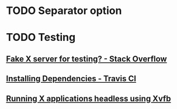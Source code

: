 * TODO Separator option
* TODO Testing
** [[https://stackoverflow.com/questions/14321636/fake-x-server-for-testing][Fake X server for testing? - Stack Overflow]]
** [[https://docs.travis-ci.com/user/installing-dependencies/][Installing Dependencies - Travis CI]]
** [[http://blog.kagesenshi.org/2007/06/running-x-applications-headless-using.html][Running X applications headless using Xvfb]]
